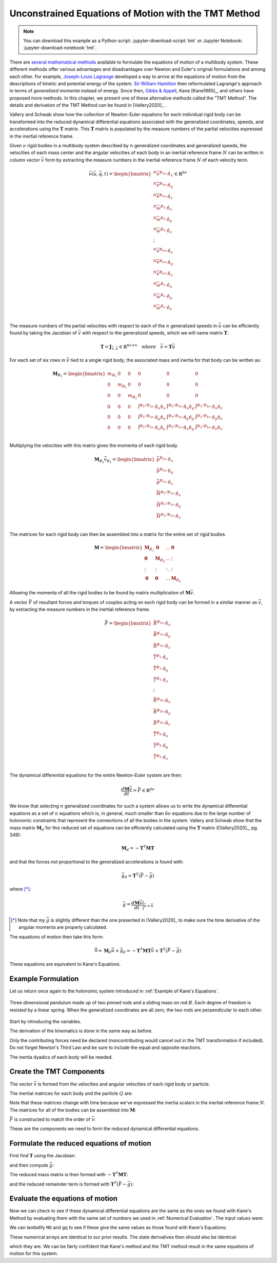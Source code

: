 =====================================================
Unconstrained Equations of Motion with the TMT Method
=====================================================

.. note::

   You can download this example as a Python script:
   :jupyter-download-script:`tmt` or Jupyter Notebook:
   :jupyter-download-notebook:`tmt`.

.. jupyter-execute::

   import numpy as np
   import sympy as sm
   import sympy.physics.mechanics as me
   me.init_vprinting(use_latex='mathjax')

There are `several mathematical methods`_ available to formulate the equations
of motion of a multibody system. These different methods offer various
advantages and disadvantages over Newton and Euler's original formulations and
among each other. For example, `Joseph-Louis Lagrange`_ developed a way to
arrive at the equations of motion from the descriptions of kinetic and
potential energy of the system. `Sir William Hamilton`_ then reformulated
Lagrange's approach in terms of *generalized momenta* instead of energy. Since
then, `Gibbs & Appell`_, Kane [Kane1985]_, and others have proposed more
methods. In this chapter, we present one of these alternative methods called
the "TMT Method".  The details and derivation of the TMT Method can be found in
[Vallery2020]_ .

.. _several mathematical methods: https://en.wikipedia.org/wiki/Classical_mechanics
.. _Joseph-Louis Lagrange: https://en.wikipedia.org/wiki/Lagrangian_mechanics
.. _Sir William Hamilton: https://en.wikipedia.org/wiki/Hamiltonian_mechanics
.. _Gibbs & Appell: https://en.wikipedia.org/wiki/Appell%27s_equation_of_motion

Vallery and Schwab show how the collection of Newton-Euler equations for each
individual rigid body can be transformed into the reduced dynamical
differential equations associated with the generalized coordinates, speeds, and
accelerations using the :math:`\mathbf{T}` matrix. This :math:`\mathbf{T}`
matrix is populated by the measure numbers of the partial velocities expressed
in the inertial reference frame.

Given :math:`\nu` rigid bodies in a multibody system described by :math:`n`
generalized coordinates and generalized speeds, the velocities of each mass
center and the angular velocities of each body in an inertial reference frame
:math:`N` can be written in column vector :math:`\bar{v}` form by extracting
the measure numbers in the inertial reference frame :math:`N` of each velocity
term.

.. math::

   \bar{v}(\bar{u}, \bar{q}, t) =
   \begin{bmatrix}
   {}^N\bar{v}^{B_{1o}} \cdot \hat{n}_x \\
   {}^N\bar{v}^{B_{1o}} \cdot \hat{n}_y \\
   {}^N\bar{v}^{B_{1o}} \cdot \hat{n}_z \\
   {}^N\bar{\omega}^{B_1} \cdot \hat{n}_x \\
   {}^N\bar{\omega}^{B_1} \cdot \hat{n}_y \\
   {}^N\bar{\omega}^{B_1} \cdot \hat{n}_z \\
   \vdots \\
   {}^N\bar{v}^{B_{\nu o}} \cdot \hat{n}_x \\
   {}^N\bar{v}^{B_{\nu o}} \cdot \hat{n}_y \\
   {}^N\bar{v}^{B_{\nu o}} \cdot \hat{n}_z \\
   {}^N\bar{\omega}^{B_\nu} \cdot \hat{n}_x \\
   {}^N\bar{\omega}^{B_\nu} \cdot \hat{n}_y \\
   {}^N\bar{\omega}^{B_\nu} \cdot \hat{n}_z \\
   \end{bmatrix}
   \in
   \mathbb{R}^{6\nu}

The measure numbers of the partial velocities with respect to each of the
:math:`n` generalized speeds in :math:`\bar{u}` can be efficiently found by
taking the Jacobian of :math:`\bar{v}` with respect to the generalized speeds,
which we will name matrix :math:`\mathbf{T}`.

.. math::

   \mathbf{T} = \mathbf{J}_{\bar{v},\bar{u}} \in \mathbb{R}^{6\nu \times n}
   \quad
   \textrm{where}
   \quad
   \bar{v} = \mathbf{T} \bar{u}

For each set of six rows in :math:`\bar{v}` tied to a single rigid body, the
associated mass and inertia for that body can be written as:

.. math::

   \mathbf{M}_{B_1} =
   \begin{bmatrix}
   m_{B_1} & 0 & 0 & 0 & 0 & 0 \\
   0 & m_{B_1} & 0 & 0 & 0 & 0 \\
   0 & 0 & m_{B_1} & 0 & 0 & 0 \\
   0 & 0 & 0 &
   \breve{I}^{B_1/B_{1o}} \cdot \hat{n}_x\hat{n}_x &
   \breve{I}^{B_1/B_{1o}} \cdot \hat{n}_x\hat{n}_y &
   \breve{I}^{B_1/B_{1o}} \cdot \hat{n}_x\hat{n}_z \\
   0 & 0 & 0 &
   \breve{I}^{B_1/B_{1o}} \cdot \hat{n}_y\hat{n}_x &
   \breve{I}^{B_1/B_{1o}} \cdot \hat{n}_y\hat{n}_y &
   \breve{I}^{B_1/B_{1o}} \cdot \hat{n}_y\hat{n}_z \\
   0 & 0 & 0 &
   \breve{I}^{B_1/B_{1o}} \cdot \hat{n}_z\hat{n}_x &
   \breve{I}^{B_1/B_{1o}} \cdot \hat{n}_z\hat{n}_y &
   \breve{I}^{B_1/B_{1o}} \cdot \hat{n}_z\hat{n}_z \\
   \end{bmatrix}

Multiplying the velocities with this matrix gives the momenta of each rigid
body.

.. math::

   \mathbf{M}_{B_1} \bar{v}_{B_1} =
   \begin{bmatrix}
   \bar{p}^{B_{1o}} \cdot \hat{n}_x \\
   \bar{p}^{B_{1o}} \cdot \hat{n}_y \\
   \bar{p}^{B_{1o}} \cdot \hat{n}_z \\
   \bar{H}^{B_1/B_{1o}} \cdot \hat{n}_x \\
   \bar{H}^{B_1/B_{1o}} \cdot \hat{n}_y \\
   \bar{H}^{B_1/B_{1o}} \cdot \hat{n}_z \\
   \end{bmatrix}

The matrices for each rigid body can then be assembled into a matrix for the
entire set of rigid bodies.

.. math::

   \mathbf{M} =
   \begin{bmatrix}
   \mathbf{M}_{B_1} & \mathbf{0}       & \ldots     & \mathbf{0} \\
   \mathbf{0}       & \mathbf{M}_{B_2} & \ldots     & \vdots \\
   \vdots           & \vdots           & \ddots     & \vdots \\
   \mathbf{0}       & \mathbf{0}       & \ldots     & \mathbf{M}_{B_\nu}
   \end{bmatrix}

Allowing the momenta of all the rigid bodies to be found by matrix
multiplication of :math:`\mathbf{M} \bar{v}`.

A vector :math:`\bar{F}` of resultant forces and torques of couples acting on
each rigid body can be formed in a similar manner as :math:`\bar{v}`, by
extracting the measure numbers in the inertial reference frame.

.. math::

   \bar{F} =
   \begin{bmatrix}
   \bar{R}^{B_{1o}} \cdot \hat{n}_x \\
   \bar{R}^{B_{1o}} \cdot \hat{n}_y \\
   \bar{R}^{B_{1o}} \cdot \hat{n}_z \\
   \bar{T}^{B_1} \cdot \hat{n}_x \\
   \bar{T}^{B_1} \cdot \hat{n}_y \\
   \bar{T}^{B_1} \cdot \hat{n}_z \\
   \vdots \\
   \bar{R}^{B_{2o}} \cdot \hat{n}_x \\
   \bar{R}^{B_{2o}} \cdot \hat{n}_y \\
   \bar{R}^{B_{2o}} \cdot \hat{n}_z \\
   \bar{T}^{B_2} \cdot \hat{n}_x \\
   \bar{T}^{B_2} \cdot \hat{n}_y \\
   \bar{T}^{B_2} \cdot \hat{n}_z \\
   \end{bmatrix}

The dynamical differential equations for the entire Newton-Euler system are
then:

.. math::

   \frac{d \mathbf{M} \bar{v}}{dt} = \bar{F} \in \mathbb{R}^{6\nu}

We know that selecting :math:`n` generalized coordinates for such a system
allows us to write the dynamical differential equations as a set of :math:`n`
equations which is, in general, much smaller than :math:`6\nu` equations due to
the large number of holonomic constraints that represent the connections of all
the bodies in the system. Vallery and Schwab show that the mass matrix
:math:`\mathbf{M}_d` for this reduced set of equations can be efficiently
calculated using the :math:`\mathbf{T}` matrix ([Vallery2020]_, pg. 349):

.. math::

   \mathbf{M}_d = -\mathbf{T}^T \mathbf{M} \mathbf{T}

and that the forces not proportional to the generalized accelerations is found
with:

.. math::

   \bar{g}_d = \mathbf{T}^T\left(\bar{F} - \bar{g}\right)

where [*]_:

.. math::

   \bar{g} = \frac{d\mathbf{M}\bar{v}}{dt}\bigg\rvert_{\dot{\bar{u}}=\bar{0}}

.. [*] Note that my :math:`\bar{g}` is slightly different than the one
   presented in [Vallery2020]_ to make sure the time derivative of the angular
   momenta are properly calculated.

The equations of motion then take this form:

.. math::

   \bar{0} =
   \mathbf{M}_d\dot{\bar{u}} + \bar{g}_d =
   -\mathbf{T}^T \mathbf{M} \mathbf{T} \dot{\bar{u}} +
   \mathbf{T}^T\left(\bar{F} - \bar{g}\right)

These equations are equivalent to Kane's Equations.

Example Formulation
===================

Let us return once again to the holonomic system introduced in :ref:`Example of
Kane's Equations`.

.. _fig-eom-double-rod-pendulum-again:
.. figure:: figures/eom-double-rod-pendulum.svg
   :align: center
   :width: 600px

   Three dimensional pendulum made up of two pinned rods and a sliding mass on
   rod :math:`B`. Each degree of freedom is resisted by a linear spring. When
   the generalized coordinates are all zero, the two rods are perpendicular to
   each other.

Start by introducing the variables.

.. jupyter-execute::

   m, g, kt, kl, l = sm.symbols('m, g, k_t, k_l, l')
   q1, q2, q3 = me.dynamicsymbols('q1, q2, q3')
   u1, u2, u3 = me.dynamicsymbols('u1, u2, u3')
   t = me.dynamicsymbols._t

   q = sm.Matrix([q1, q2, q3])
   u = sm.Matrix([u1, u2, u3])
   p = sm.Matrix([g, kl, kt, l, m])
   q, u, p

The derivation of the kinematics is done in the same way as before.

.. jupyter-execute::

   N = me.ReferenceFrame('N')
   A = me.ReferenceFrame('A')
   B = me.ReferenceFrame('B')

   A.orient_axis(N, q1, N.z)
   B.orient_axis(A, q2, A.x)

   A.set_ang_vel(N, u1*N.z)
   B.set_ang_vel(A, u2*A.x)

   O = me.Point('O')
   Ao = me.Point('A_O')
   Bo = me.Point('B_O')
   Q = me.Point('Q')

   Ao.set_pos(O, l/2*A.x)
   Bo.set_pos(O, l*A.x)
   Q.set_pos(Bo, q3*B.y)

   O.set_vel(N, 0)
   Ao.v2pt_theory(O, N, A)
   Bo.v2pt_theory(O, N, A)
   Q.set_vel(B, u3*B.y)
   Q.v1pt_theory(Bo, N, B)

   Ao.vel(N), A.ang_vel_in(N), Bo.vel(N), B.ang_vel_in(N), Q.vel(N)

Only the contributing forces need be declared (noncontributing would cancel out
in the TMT transformation if included). Do not forget Newton's Third Law and be
sure to include the equal and opposite reactions.

.. jupyter-execute::

   R_Ao = m*g*N.x
   R_Bo = m*g*N.x + kl*q3*B.y
   R_Q = m/4*g*N.x - kl*q3*B.y
   T_A = -kt*q1*N.z + kt*q2*A.x
   T_B = -kt*q2*A.x

The inertia dyadics of each body will be needed.

.. jupyter-execute::

   I = m*l**2/12
   I_A_Ao = I*me.outer(A.y, A.y) + I*me.outer(A.z, A.z)
   I_B_Bo = I*me.outer(B.x, B.x) + I*me.outer(B.z, B.z)

Create the TMT Components
=========================

The vector :math:`\bar{v}` is formed from the velocities and angular velocities
of each rigid body or particle.

.. jupyter-execute::

   v = sm.Matrix([
       Ao.vel(N).dot(N.x),
       Ao.vel(N).dot(N.y),
       Ao.vel(N).dot(N.z),
       A.ang_vel_in(N).dot(N.x),
       A.ang_vel_in(N).dot(N.y),
       A.ang_vel_in(N).dot(N.z),
       Bo.vel(N).dot(N.x),
       Bo.vel(N).dot(N.y),
       Bo.vel(N).dot(N.z),
       B.ang_vel_in(N).dot(N.x),
       B.ang_vel_in(N).dot(N.y),
       B.ang_vel_in(N).dot(N.z),
       Q.vel(N).dot(N.x),
       Q.vel(N).dot(N.y),
       Q.vel(N).dot(N.z),
   ])
   v

The inertial matrices for each body and the particle :math:`Q` are:

.. jupyter-execute::

   MA = sm.diag(m, m, m).col_join(sm.zeros(3)).row_join(sm.zeros(3).col_join(I_A_Ao.to_matrix(N)))
   MA

.. jupyter-execute::

   MB = sm.diag(m, m, m).col_join(sm.zeros(3)).row_join(sm.zeros(3).col_join(I_B_Bo.to_matrix(N)))
   sm.trigsimp(MB)

.. jupyter-execute::

   MQ = sm.diag(m/4, m/4, m/4)
   MQ

Note that these matrices change with time because we've expressed the inertia
scalars in the inertial reference frame :math:`N`. The matrices for all of the
bodies can be assembled into :math:`\mathbf{M}`:

.. jupyter-execute::

   M = sm.diag(MA, MB, MQ)

:math:`\bar{F}` is constructed to match the order of :math:`\bar{v}`:

.. jupyter-execute::

   F = sm.Matrix([
       R_Ao.dot(N.x),
       R_Ao.dot(N.y),
       R_Ao.dot(N.z),
       T_A.dot(N.x),
       T_A.dot(N.y),
       T_A.dot(N.z),
       R_Bo.dot(N.x),
       R_Bo.dot(N.y),
       R_Bo.dot(N.z),
       T_B.dot(N.x),
       T_B.dot(N.y),
       T_B.dot(N.z),
       R_Q.dot(N.x),
       R_Q.dot(N.y),
       R_Q.dot(N.z),
   ])
   F

These are the components we need to form the reduced dynamical differential
equations.

Formulate the reduced equations of motion
=========================================

First find :math:`\mathbf{T}` using the Jacobian:

.. jupyter-execute::

   T = v.jacobian(u)
   T

and then compute :math:`\bar{g}`:

.. jupyter-execute::

   qd_repl = dict(zip(q.diff(t), u))
   ud_repl = {udi: 0 for udi in u.diff(t)}
   gbar = (M*v).diff(t).xreplace(qd_repl).xreplace(ud_repl)
   sm.trigsimp(gbar)

The reduced mass matrix is then formed with
:math:`-\mathbf{T}^T\mathbf{M}\mathbf{T}`:

.. jupyter-execute::

   Md = sm.trigsimp(-T.transpose()*M*T)
   Md

and the reduced remainder term is formed with :math:`\mathbf{T}^T(\bar{F} -
\bar{g})`:

.. jupyter-execute::

   gd = sm.trigsimp(T.transpose()*(F - gbar))
   gd

Evaluate the equations of motion
================================

Now we can check to see if these dynamical differential equations are the same
as the ones we found with Kane's Method by evaluating them with the same set of
numbers we used in :ref:`Numerical Evaluation`. The input values were:

.. jupyter-execute::

   u_vals = np.array([
       0.1,  # u1, rad/s
       2.2,  # u2, rad/s
       0.3,  # u3, m/s
   ])

   q_vals = np.array([
       np.deg2rad(25.0),  # q1, rad
       np.deg2rad(5.0),  # q2, rad
       0.1,  # q3, m
   ])

   p_vals = np.array([
       9.81,  # g, m/s**2
       2.0,  # kl, N/m
       0.01,  # kt, Nm/rad
       0.6,  # l, m
       1.0,  # m, kg
   ])

We can lambdify ``Md`` and ``gq`` to see if these give the same values as those
found with Kane's Equations:

.. jupyter-execute::

   eval_d = sm.lambdify((u, q, p), (Md, gd))

   Md_vals, gd_vals = eval_d(u_vals, q_vals, p_vals)
   Md_vals, gd_vals

These numerical arrays are identical to our prior results. The state
derivatives then should also be identical:

.. jupyter-execute::

   eval_d(u_vals, q_vals, p_vals)
   ud_vals = -np.linalg.solve(Md_vals, np.squeeze(gd_vals))
   ud_vals

which they are. We can be fairly confident that Kane's method and the TMT
method result in the same equations of motion for this system.
